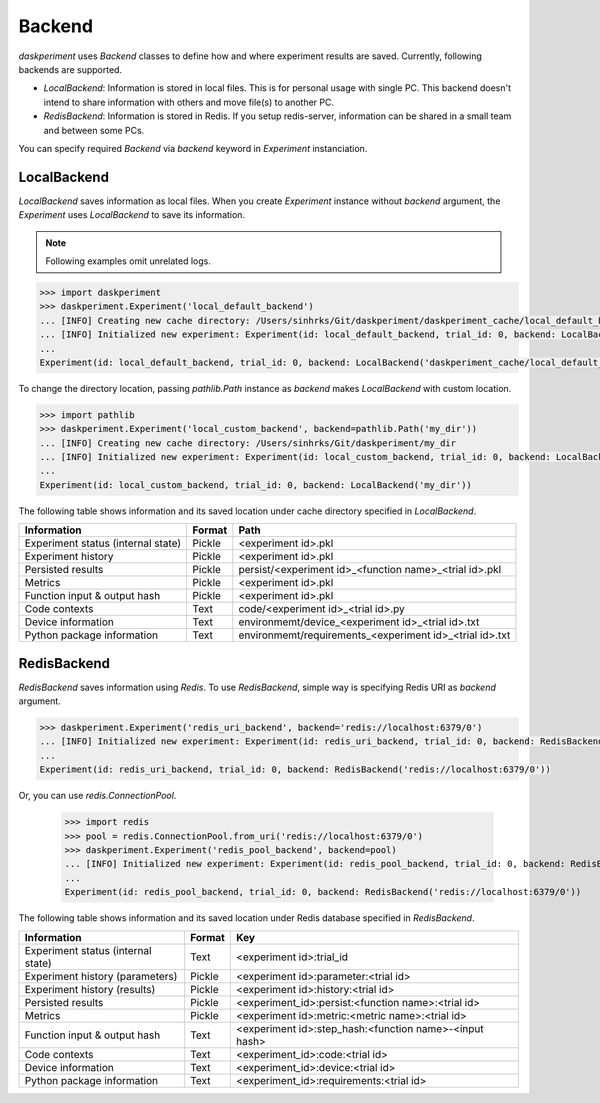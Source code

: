 Backend
=======

`daskperiment` uses `Backend` classes to define how and where experiment results are saved. Currently, following backends are supported.

* `LocalBackend`: Information is stored in local files. This is for personal
  usage with single PC. This backend doesn't intend to share information with
  others and move file(s) to another PC.
* `RedisBackend`: Information is stored in Redis. If you setup redis-server,
  information can be shared in a small team and between some PCs.

You can specify required `Backend` via `backend` keyword in `Experiment` instanciation.

LocalBackend
------------

`LocalBackend` saves information as local files. When you create `Experiment` instance without `backend` argument, the `Experiment` uses `LocalBackend` to save its information.

.. note::

   Following examples omit unrelated logs.

.. code-block:: python

   >>> import daskperiment
   >>> daskperiment.Experiment('local_default_backend')
   ... [INFO] Creating new cache directory: /Users/sinhrks/Git/daskperiment/daskperiment_cache/local_default_backend
   ... [INFO] Initialized new experiment: Experiment(id: local_default_backend, trial_id: 0, backend: LocalBackend('daskperiment_cache/local_default_backend'))
   ...
   Experiment(id: local_default_backend, trial_id: 0, backend: LocalBackend('daskperiment_cache/local_default_backend'))

To change the directory location, passing `pathlib.Path` instance as `backend` makes `LocalBackend` with custom location.

.. code-block:: python

   >>> import pathlib
   >>> daskperiment.Experiment('local_custom_backend', backend=pathlib.Path('my_dir'))
   ... [INFO] Creating new cache directory: /Users/sinhrks/Git/daskperiment/my_dir
   ... [INFO] Initialized new experiment: Experiment(id: local_custom_backend, trial_id: 0, backend: LocalBackend('my_dir'))
   ...
   Experiment(id: local_custom_backend, trial_id: 0, backend: LocalBackend('my_dir'))


The following table shows information and its saved location under cache directory specified in `LocalBackend`.

================================== ====== ===================
Information                        Format Path
================================== ====== ===================
Experiment status (internal state) Pickle <experiment id>.pkl
Experiment history                 Pickle <experiment id>.pkl
Persisted results                  Pickle persist/<experiment id>_<function name>_<trial id>.pkl
Metrics                            Pickle <experiment id>.pkl
Function input & output hash       Pickle <experiment id>.pkl
Code contexts                      Text   code/<experiment id>_<trial id>.py
Device information                 Text   environmemt/device_<experiment id>_<trial id>.txt
Python package information         Text   environmemt/requirements_<experiment id>_<trial id>.txt
================================== ====== ===================


RedisBackend
------------

`RedisBackend` saves information using `Redis`. To use `RedisBackend`, simple way is specifying Redis URI as `backend` argument.

.. code-block:: python

   >>> daskperiment.Experiment('redis_uri_backend', backend='redis://localhost:6379/0')
   ... [INFO] Initialized new experiment: Experiment(id: redis_uri_backend, trial_id: 0, backend: RedisBackend('redis://localhost:6379/0'))
   ...
   Experiment(id: redis_uri_backend, trial_id: 0, backend: RedisBackend('redis://localhost:6379/0'))

Or, you can use `redis.ConnectionPool`.

   >>> import redis
   >>> pool = redis.ConnectionPool.from_uri('redis://localhost:6379/0')
   >>> daskperiment.Experiment('redis_pool_backend', backend=pool)
   ... [INFO] Initialized new experiment: Experiment(id: redis_pool_backend, trial_id: 0, backend: RedisBackend('redis://localhost:6379/0'))
   ...
   Experiment(id: redis_pool_backend, trial_id: 0, backend: RedisBackend('redis://localhost:6379/0'))


The following table shows information and its saved location under Redis database specified in `RedisBackend`.

================================== ====== ===================
Information                        Format Key
================================== ====== ===================
Experiment status (internal state) Text   <experiment id>:trial_id
Experiment history (parameters)    Pickle <experiment id>:parameter:<trial id>
Experiment history (results)       Pickle <experiment id>:history:<trial id>
Persisted results                  Pickle <experiment_id>:persist:<function name>:<trial id>
Metrics                            Pickle <experiment id>:metric:<metric name>:<trial id>
Function input & output hash       Text   <experiment id>:step_hash:<function name>-<input hash>
Code contexts                      Text   <experiment_id>:code:<trial id>
Device information                 Text   <experiment_id>:device:<trial id>
Python package information         Text   <experiment_id>:requirements:<trial id>
================================== ====== ===================
